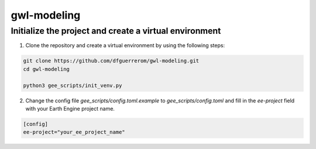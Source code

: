 gwl-modeling
============

Initialize the project and create a virtual environment
-------------------------------------------------------

1. Clone the repository and create a virtual environment by using the following steps:

.. code:: bash

    git clone https://github.com/dfguerrerom/gwl-modeling.git
    cd gwl-modeling

    python3 gee_scripts/init_venv.py

2. Change the config file `gee_scripts/config.toml.example` to `gee_scripts/config.toml` and fill in the `ee-project` field with your Earth Engine project name.

.. code:: bash

    [config]
    ee-project="your_ee_project_name"

    
